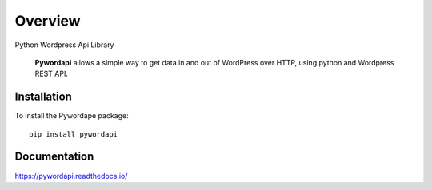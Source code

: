 ========
Overview
========

.. start-badges

.. image:: https://readthedocs.org/projects/pywordapi/badge/?style=flat
    :target: https://readthedocs.org/projects/pywordapi
    :alt: Documentation Status

.. image:: https://travis-ci.org/clchangnet/pywordapi.svg?branch=master
    :alt: Travis-CI Build Status
    :target: https://travis-ci.org/clchangnet/pywordapi

.. image:: https://img.shields.io/pypi/v/pywordapi.svg
    :alt: PyPI Package latest release
    :target: https://pypi.org/project/pywordapi

.. image:: https://img.shields.io/pypi/wheel/pywordapi.svg
    :alt: PyPI Wheel
    :target: https://pypi.org/project/pywordapi

.. image:: https://img.shields.io/pypi/pyversions/pywordapi.svg
    :alt: Supported versions
    :target: https://pypi.org/project/pywordapi

.. end-badges

Python Wordpress Api Library

 **Pywordapi** allows a simple way to get data in and out of WordPress over HTTP, using python and Wordpress REST API.

Installation
============

To install the Pywordape package::

    pip install pywordapi

Documentation
=============


https://pywordapi.readthedocs.io/
